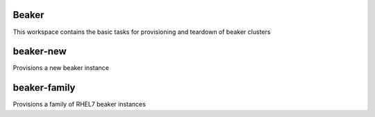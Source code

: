 Beaker
======

This workspace contains the basic tasks for provisioning and teardown of beaker clusters

beaker-new
==========

Provisions a new beaker instance

beaker-family
============

Provisions a family of RHEL7 beaker instances
